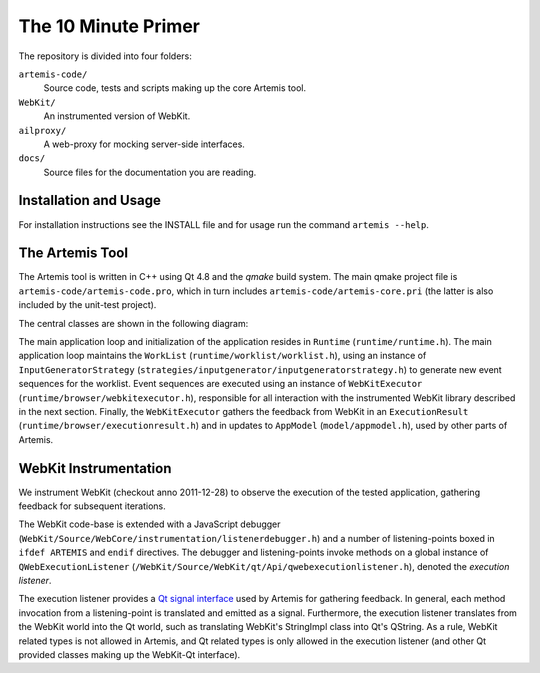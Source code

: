 
The 10 Minute Primer
====================

The repository is divided into four folders:

``artemis-code/``
	Source code, tests and scripts making up the core Artemis tool.

``WebKit/``
	An instrumented version of WebKit.

``ailproxy/``
	A web-proxy for mocking server-side interfaces.

``docs/``
	Source files for the documentation you are reading.

Installation and Usage
----------------------

For installation instructions see the INSTALL file and for usage run the command ``artemis --help``.

The Artemis Tool
----------------

The Artemis tool is written in C++ using Qt 4.8 and the *qmake* build system. The main qmake project file is ``artemis-code/artemis-code.pro``, which in turn includes ``artemis-code/artemis-core.pri`` (the latter is also included by the unit-test project).

The central classes are shown in the following diagram:

.. graphviz::

	digraph overview {

		"Runtime" -> "WebKitExecutor";
		"Runtime" -> "InputGeneratorStrategy";
		"Runtime" -> "WorkList";
		"InputGeneratorStrategy" -> "ExecutionResult";
		"WebKitExecutor" -> "ExecutionResult";
		"WebKitExecutor" -> "AppModel";
		"WorkList" -> "PrioritizerStrategy";
		"PrioritizerStrategy" -> "AppModel";
	}

The main application loop and initialization of the application resides in ``Runtime`` (``runtime/runtime.h``). The main application loop maintains the ``WorkList`` (``runtime/worklist/worklist.h``), using an instance of ``InputGeneratorStrategy`` (``strategies/inputgenerator/inputgeneratorstrategy.h``) to generate new event sequences for the worklist. Event sequences are executed using an instance of ``WebKitExecutor`` (``runtime/browser/webkitexecutor.h``), responsible for all interaction with the instrumented WebKit library described in the next section. Finally, the ``WebKitExecutor`` gathers the feedback from WebKit in an ``ExecutionResult`` (``runtime/browser/executionresult.h``) and in updates to ``AppModel`` (``model/appmodel.h``), used by other parts of Artemis. 

WebKit Instrumentation
----------------------

We instrument WebKit (checkout anno 2011-12-28) to observe the execution of the tested application, gathering feedback for subsequent iterations. 

The WebKit code-base is extended with a JavaScript debugger (``WebKit/Source/WebCore/instrumentation/listenerdebugger.h``) and a number of listening-points boxed in ``ifdef ARTEMIS`` and ``endif`` directives. The debugger and listening-points invoke methods on a global instance of ``QWebExecutionListener`` (``/WebKit/Source/WebKit/qt/Api/qwebexecutionlistener.h``), denoted the *execution listener*. 

The execution listener provides a `Qt signal interface <http://qt-project.org/doc/qt-4.8/signalsandslots.html>`_ used by Artemis for gathering feedback. In general, each method invocation from a listening-point is translated and emitted as a signal. Furthermore, the execution listener translates from the WebKit world into the Qt world, such as translating WebKit's StringImpl class into Qt's QString. As a rule, WebKit related types is not allowed in Artemis, and Qt related types is only allowed in the execution listener (and other Qt provided classes making up the WebKit-Qt interface).
